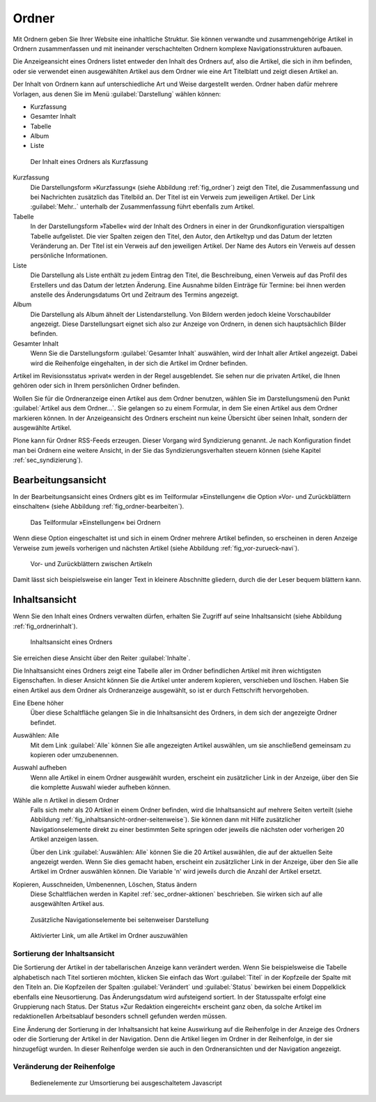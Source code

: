 .. _sec_ordner:

========
 Ordner
========

Mit Ordnern geben Sie Ihrer Website eine inhaltliche Struktur. Sie können
verwandte und zusammengehörige Artikel in Ordnern zusammenfassen und mit
ineinander verschachtelten Ordnern komplexe Navigationsstrukturen aufbauen.

Die Anzeigeansicht eines Ordners listet entweder den Inhalt des Ordners auf,
also die Artikel, die sich in ihm befinden, oder sie verwendet einen
ausgewählten Artikel aus dem Ordner wie eine Art Titelblatt und zeigt diesen
Artikel an. 

Der Inhalt von Ordnern kann auf unterschiedliche Art und Weise dargestellt
werden.  Ordner haben dafür mehrere Vorlagen, aus denen Sie im Menü
:guilabel:`Darstellung` wählen können:

* Kurzfassung
* Gesamter Inhalt
* Tabelle
* Album
* Liste

.. _fig_ordner:

.. figure:: ../images/folder-order.png
   :width: 100%

   Der Inhalt eines Ordners als Kurzfassung

Kurzfassung
   Die Darstellungsform »Kurzfassung« (siehe Abbildung :ref:`fig_ordner`) zeigt
   den Titel, die Zusammenfassung und bei Nachrichten zusätzlich das Titelbild
   an. Der Titel ist ein Verweis zum jeweiligen Artikel. Der Link
   :guilabel:`Mehr..` unterhalb der Zusammenfassung führt ebenfalls zum Artikel. 

Tabelle
   In der Darstellungsform »Tabelle« wird der Inhalt des Ordners in einer
   in der Grundkonfiguration vierspaltigen Tabelle aufgelistet. Die vier
   Spalten zeigen den Titel, den Autor, den Artikeltyp und das Datum der letzten Veränderung an. Der Titel
   ist ein Verweis auf den jeweiligen Artikel. Der Name des Autors ein Verweis
   auf dessen persönliche Informationen.   

Liste
   Die Darstellung als Liste enthält zu jedem Eintrag den Titel, die
   Beschreibung, einen Verweis auf das Profil des Erstellers und das Datum der
   letzten Änderung. Eine Ausnahme bilden Einträge für Termine: bei ihnen
   werden anstelle des Änderungsdatums Ort und Zeitraum des Termins angezeigt.

Album
   Die Darstellung als Album ähnelt der Listendarstellung. Von Bildern werden
   jedoch kleine Vorschaubilder angezeigt. Diese Darstellungsart eignet sich
   also zur Anzeige von Ordnern, in denen sich hauptsächlich Bilder befinden. 

Gesamter Inhalt
   Wenn Sie die Darstellungsform :guilabel:`Gesamter Inhalt` auswählen, wird
   der Inhalt aller Artikel angezeigt. Dabei wird die Reihenfolge eingehalten,
   in der sich die Artikel im Ordner befinden.

Artikel im Revisionsstatus »privat« werden in der Regel ausgeblendet. Sie
sehen nur die privaten Artikel, die Ihnen gehören oder sich in Ihrem
persönlichen Ordner befinden.

Wollen Sie für die Ordneranzeige einen Artikel aus dem Ordner benutzen, wählen
Sie im Darstellungsmenü den Punkt :guilabel:`Artikel aus dem Ordner...`. Sie
gelangen so zu einem Formular, in dem Sie einen Artikel aus dem Ordner
markieren können. In der Anzeigeansicht des Ordners erscheint nun keine
Übersicht über seinen Inhalt, sondern der ausgewählte Artikel.

Plone kann für Ordner RSS-Feeds erzeugen. Dieser Vorgang wird Syndizierung
genannt. Je nach Konfiguration findet man bei Ordnern eine weitere Ansicht, in
der Sie das Syndizierungsverhalten steuern können (siehe Kapitel
:ref:`sec_syndizierung`).

.. _sec_bearbeitungsansicht-ordner:

Bearbeitungsansicht
===================

In der Bearbeitungsansicht eines Ordners gibt es im Teilformular
»Einstellungen« die Option »Vor- und Zurückblättern einschalten«
(siehe Abbildung :ref:`fig_ordner-bearbeiten`).

.. _fig_ordner-bearbeiten:

.. figure:: ../images/ordner-bearbeiten.png
   :width: 100%

   Das Teilformular »Einstellungen« bei Ordnern

Wenn diese Option eingeschaltet ist und sich in einem Ordner mehrere Artikel
befinden, so erscheinen in deren Anzeige Verweise zum jeweils
vorherigen und nächsten Artikel (siehe Abbildung :ref:`fig_vor-zurueck-navi`).

.. _fig_vor-zurueck-navi:

.. figure:: ../images/vor-zurueck-navi.png
   :width: 100%

   Vor- und Zurückblättern zwischen Artikeln

Damit lässt sich beispielsweise ein langer Text in kleinere
Abschnitte gliedern, durch die der Leser bequem blättern kann.

.. _sec_inhaltsansicht-ordner:

Inhaltsansicht
==============

Wenn Sie den Inhalt eines Ordners verwalten dürfen, erhalten Sie Zugriff auf
seine Inhaltsansicht (siehe Abbildung :ref:`fig_ordnerinhalt`).

.. _fig_ordnerinhalt:

.. figure:: ../images/ordnerinhalt.png
   :width: 100%

   Inhaltsansicht eines Ordners

Sie erreichen diese Ansicht über den Reiter :guilabel:`Inhalte`.

Die Inhaltsansicht eines Ordners zeigt eine Tabelle aller im Ordner
befindlichen Artikel mit ihren wichtigsten Eigenschaften. In dieser Ansicht
können Sie die Artikel unter anderem kopieren, verschieben und löschen.
Haben Sie einen Artikel aus dem Ordner als Ordneranzeige ausgewählt, so ist er
durch Fettschrift hervorgehoben.

Eine Ebene höher
    Über diese Schaltfläche gelangen Sie in die Inhaltsansicht des
    Ordners, in dem sich der angezeigte Ordner befindet.

Auswählen: Alle
    Mit dem Link :guilabel:`Alle` können Sie alle angezeigten Artikel
    auswählen, um sie anschließend gemeinsam zu kopieren oder
    umzubenennen. 

Auswahl aufheben
    Wenn alle Artikel in einem Ordner ausgewählt wurden, erscheint ein
    zusätzlicher Link in der Anzeige, über den Sie die komplette
    Auswahl wieder aufheben können.

Wähle alle n Artikel in diesem Ordner 
    Falls sich mehr als 20 Artikel in einem Ordner befinden, wird die
    Inhaltsansicht auf mehrere Seiten verteilt (siehe Abbildung
    :ref:`fig_inhaltsansicht-ordner-seitenweise`). Sie können dann mit
    Hilfe zusätzlicher Navigationselemente direkt zu einer bestimmten
    Seite springen oder jeweils die nächsten oder vorherigen 20
    Artikel anzeigen lassen. 

    Über den Link :guilabel:`Auswählen: Alle` können Sie die 20
    Artikel auswählen, die auf der aktuellen Seite angezeigt
    werden. Wenn Sie dies gemacht haben, erscheint ein zusätzlicher
    Link in der Anzeige, über den Sie alle Artikel im Ordner auswählen
    können. Die Variable 'n' wird jeweils durch die Anzahl der Artikel
    ersetzt.

Kopieren, Ausschneiden, Umbenennen, Löschen, Status ändern
    Diese Schaltflächen werden in Kapitel :ref:`sec_ordner-aktionen`
    beschrieben. Sie wirken sich auf alle ausgewählten Artikel aus. 

.. _fig_inhaltsansicht-ordner-seitenweise:

.. figure::
   ../images/inhaltsansicht-ordner-seitenweise.*
   :width: 80%
   :alt: Zusätzliche Navigationselemente, wenn die Inhaltsansicht auf
   	 mehrere Seiten verteilt wird.

   Zusätzliche Navigationselemente bei seitenweiser Darstellung


.. _fig_inhaltsansicht-waehle-alle-n-artikel:

.. figure::
   ../images/inhaltsansicht-waehle-alle-n-artikel.*
   :width: 80%
   :alt: Aktivierter Link, um alle Artikel im Ordner auszuwählen

   Aktivierter Link, um alle Artikel im Ordner auszuwählen

Sortierung der Inhaltsansicht
-----------------------------

Die Sortierung der Artikel in der tabellarischen Anzeige kann
verändert werden. Wenn Sie beispielsweise die Tabelle alphabetisch
nach Titel sortieren möchten, klicken Sie einfach das Wort
:guilabel:`Titel` in der Kopfzeile der Spalte mit den Titeln an. Die
Kopfzeilen der Spalten :guilabel:`Verändert` und :guilabel:`Status`
bewirken bei einem Doppelklick ebenfalls eine Neusortierung. Das
Änderungsdatum wird aufsteigend sortiert. In der Statusspalte erfolgt
eine Gruppierung nach Status. Der Status »Zur Redaktion eingereicht«
erscheint ganz oben, da solche Artikel im redaktionellen Arbeitsablauf
besonders schnell gefunden werden müssen.

Eine Änderung der Sortierung in der Inhaltsansicht hat keine
Auswirkung auf die Reihenfolge in der Anzeige des Ordners oder die
Sortierung der Artikel in der Navigation. Denn die Artikel liegen im
Ordner in der Reihenfolge, in der sie hinzugefügt wurden. In dieser
Reihenfolge werden sie auch in den Ordneransichten und der Navigation
angezeigt.



Veränderung der Reihenfolge
---------------------------

.. only:: html

   Sie können die Reihenfolge jedoch verändern. Am Anfang jeder Spalte
   befindet sich das Symbol :guilabel:`⣿`. Wenn Sie mit der Maus über
   diesem Symbol sind, verändert sich der Mauszeiger in einen
   Doppelpfeil. Sie können nun bei gedrückter Maustaste den
   entsprechenden Artikel nach oben oder unten verschieben.  Wenn Sie
   Javascript ausgeschaltet haben, finden Sie in der Spalte
   stattdessen Pfeilsymbole vor (siehe Abbildung :ref:`fig_umordnen`).

.. Hier die Lösung \usepackage[8dots]{braille} und
.. \braillebox{12345678} ausprobieren.

.. only:: latex

   .. |8dot| image:: ../images/8dot.png

   Sie können die Reihenfolge jedoch verändern. Am Anfang jeder Spalte
   befindet sich das Symbol |8dot|. Wenn Sie mit der Maus über diesem
   Symbol sind, verändert sich der Mauszeiger in einen
   Doppelpfeil. Sie können nun bei gedrückter Maustaste den
   entsprechenden Artikel nach oben oder unten verschieben.  Wenn Sie
   Javascript ausgeschaltet haben, finden Sie in der Spalte
   stattdessen Pfeilsymbole vor (siehe Abbildung :ref:`fig_umordnen`).

.. _fig_umordnen:

.. figure:: ../images/umordnen.png
   :width: 100%

   Bedienelemente zur Umsortierung bei ausgeschaltetem Javascript
